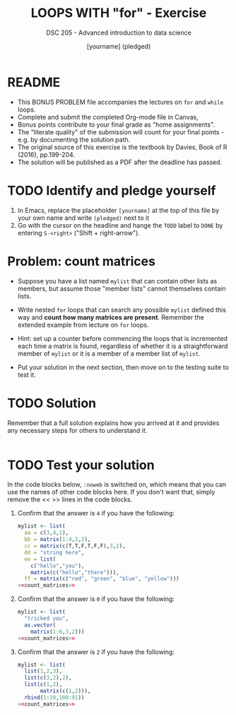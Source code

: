 #+TITLE: LOOPS WITH "for" - Exercise
#+AUTHOR: [yourname] (pledged)
#+SUBTITLE: DSC 205 - Advanced introduction to data science
#+STARTUP: overview hideblocks indent
#+OPTIONS: toc:nil num:nil ^:nil
#+PROPERTY: header-args:R :session *R* :results output :exports both :noweb yes
* README

- This BONUS PROBLEM file accompanies the lectures on ~for~ and ~while~
  loops.
- Complete and submit the completed Org-mode file in Canvas,
- Bonus points contribute to your final grade as "home assignments".
- The "literate quality" of the submission will count for your final
  points - e.g. by documenting the solution path.
- The original source of this exercise is the textbook by Davies, Book
  of R (2016), pp.199-204.
- The solution will be published as a PDF after the deadline has
  passed.

* TODO Identify and pledge yourself

1) In Emacs, replace the placeholder ~[yourname]~ at the top of this
   file by your own name and write ~(pledged)~ next to it
2) Go with the cursor on the headline and hange the ~TODO~ label to ~DONE~
   by entering ~S-<right>~ ("Shift + right-arrow").

* Problem: count matrices

- Suppose you have a list named ~mylist~ that can contain other lists as
  members, but assume those "member lists" cannot themselves contain
  lists.

- Write nested ~for~ loops that can search any possible ~mylist~ defined
  this way and *count how many matrices are present*. Remember the
  extended example from lecture on ~for~ loops.

- Hint: set up a counter before commencing the loops that is
  incremented each time a matrix is found, regardless of whether it is
  a straightforward member of ~mylist~ or it is a member of a member
  list of ~mylist~.

- Put your solution in the next section, then move on to the testing
  suite to test it.

* TODO Solution

Remember that a full solution explains how you arrived at it and
provides any necessary steps for others to understand it.

#+name: count_matrices
#+begin_src R :noweb yes

#+end_src

* TODO Test your solution

In the code blocks below, ~:noweb~ is switched on, which means that you
can use the names of other code blocks here. If you don't want that,
simply remove the << >> lines in the code blocks.

1) Confirm that the answer is ~4~ if you have the following:
   #+name: initialize_mylist_1
   #+begin_src R :noweb yes
     mylist <- list(
       aa = c(3,4,1),
       bb = matrix(1:4,2,2),
       cc = matrix(c(T,T,F,T,F,F),3,2),
       dd = "string here",
       ee = list(
         c("hello","you"),
         matrix(c("hello","there"))),
       ff = matrix(c("red", "green", "blue", "yellow")))
     <<count_matrices>>
   #+end_src

2) Confirm that the answer is ~0~ if you have the following:
   #+name: initialize_mylist_2
   #+begin_src R
     mylist <- list(
       "tricked you",
       as.vector(
         matrix(1:6,3,2)))
     <<count_matrices>>
   #+end_src

3) Confirm that the answer is ~2~ if you have the following:
   #+name: initialize_mylist_3
   #+begin_src R
     mylist <- list(
       list(1,2,3),
       list(c(3,2),2),
       list(c(1,2),
            matrix(c(1,2))),
       rbind(1:10,100:91))
     <<count_matrices>>
   #+end_src

